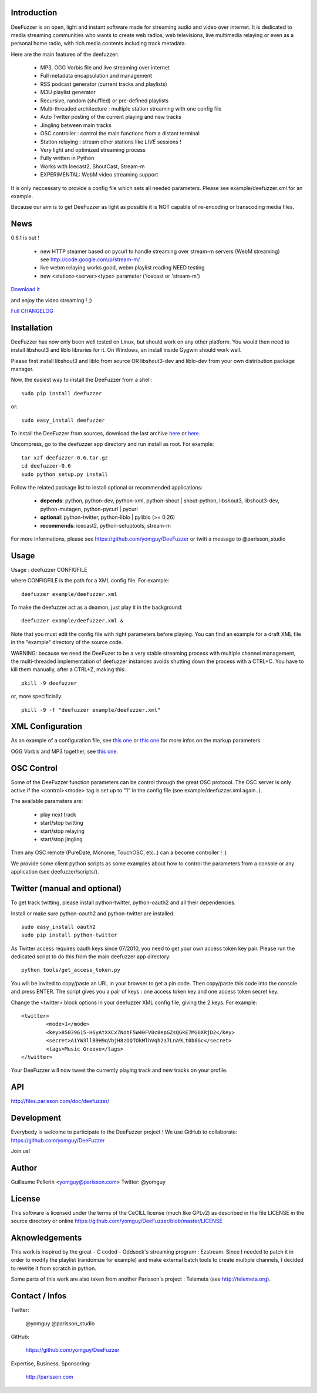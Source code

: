.. image:: http://github.com/yomguy/DeeFuzzer/raw/master/doc/img/logo_deefuzzer.png

Introduction
============

DeeFuzzer is an open, light and instant software made for streaming audio and video over internet.
It is dedicated to media streaming communities who wants to create web radios, web televisions,
live multimedia relaying or even as a personal home radio, with rich media contents including track metadata.

Here are the main features of the deefuzzer:

 * MP3, OGG Vorbis file and live streaming over internet
 * Full metadata encapsulation and management
 * RSS podcast generator (current tracks and playlists)
 * M3U playlist generator
 * Recursive, random (shuffled) or pre-defined playlists
 * Multi-threaded architecture : multiple station streaming with one config file
 * Auto Twitter posting of the current playing and new tracks
 * Jingling between main tracks
 * OSC controller : control the main functions from a distant terminal
 * Station relaying : stream other stations like *LIVE* sessions !
 * Very light and optimized streaming process
 * Fully written in Python
 * Works with Icecast2, ShoutCast, Stream-m
 * EXPERIMENTAL: WebM video streaming support

It is only neccessary to provide a config file which sets all needed parameters.
Please see example/deefuzzer.xml for an example.

Because our aim is to get DeeFuzzer as light as possible it is NOT capable of re-encoding or transcoding media files.

News
=====

0.6.1 is out !

 * new HTTP steamer based on pycurl to handle streaming over stream-m servers (WebM streaming)
   see http://code.google.com/p/stream-m/
 * live webm relaying works good, webm playlist reading NEED testing
 * new <station><server><type> parameter ('icecast or 'stream-m')

`Download it <http://pypi.python.org/packages/source/D/DeeFuzzer/DeeFuzzer-0.6.1.tar.gz>`_

and enjoy the video streaming ! ;)

`Full CHANGELOG <https://github.com/yomguy/DeeFuzzer/blob/master/CHANGELOG>`_


Installation
============

DeeFuzzer has now only been well tested on Linux, but should work on any other platform.
You would then need to install libshout3 and liblo libraries for it. On Windows,
an install inside Gygwin should work well.

Please first install libshout3 and liblo from source OR libshout3-dev and liblo-dev from your own distribution package manager.

Now, the easiest way to install the DeeFuzzer from a shell::

	sudo pip install deefuzzer

or::

	sudo easy_install deefuzzer

To install the DeeFuzzer from sources, download the last archive `here <http://pypi.python.org/pypi/DeeFuzzer>`_ or `here <https://github.com/yomguy/DeeFuzzer/tags>`_.

Uncompress, go to the deefuzzer app directory and run install as root. For example::

    tar xzf deefuzzer-0.6.tar.gz
    cd deefuzzer-0.6
    sudo python setup.py install

Follow the related package list to install optional or recommended applications:

 * **depends**: python, python-dev, python-xml, python-shout | shout-python, libshout3, libshout3-dev, python-mutagen, python-pycurl | pycurl
 * **optional**: python-twitter, python-liblo | pyliblo (>= 0.26)
 * **recommends**: icecast2, python-setuptools, stream-m

For more informations, please see https://github.com/yomguy/DeeFuzzer or twitt a message to @parisson_studio

Usage
=====

Usage : deefuzzer CONFIGFILE

where CONFIGFILE is the path for a XML config file. For example::

    deefuzzer example/deefuzzer.xml

To make the deefuzzer act as a deamon, just play it in the background::

    deefuzzer example/deefuzzer.xml &

Note that you must edit the config file with right parameters before playing.
You can find an example for a draft XML file in the "example" directory of the source code.

WARNING: because we need the DeeFuzer to be a very stable streaming process with multiple channel management,
the multi-threaded implementation of deefuzzer instances avoids shutting down the process with a CTRL+C.
You have to kill them manually, after a CTRL+Z, making this::

    pkill -9 deefuzzer

or, more specificially::

    pkill -9 -f "deefuzzer example/deefuzzer.xml"


XML Configuration
=================

As an example of a configuration file, see `this one  <https://github.com/yomguy/DeeFuzzer/blob/master/example/deefuzzer.xml>`_ or `this one <https://github.com/yomguy/DeeFuzzer/blob/master/example/deefuzzer_doc.xml>`_ for more infos on the markup parameters.

OGG Vorbis and MP3 together, see `this one <https://github.com/yomguy/DeeFuzzer/blob/master/example/deefuzzer_mp3_ogg.xml>`_.

OSC Control
===========

Some of the DeeFuzzer function parameters can be control through the great OSC protocol.
The OSC server is only active if the <control><mode> tag is set up to "1"
in the config file (see example/deefuzzer.xml again..).

The available parameters are:

    * play next track
    * start/stop twitting
    * start/stop relaying
    * start/stop jingling

Then any OSC remote (PureDate, Monome, TouchOSC, etc..) can a become controller ! :)

We provide some client python scripts as some examples about how to control the parameters
from a console or any application (see deefuzzer/scripts/).

Twitter (manual and optional)
================================

To get track twitting, please install python-twitter, python-oauth2 and all their dependencies.

Install or make sure python-oauth2 and python-twitter are installed::

    sudo easy_install oauth2
    sudo pip install python-twitter

As Twitter access requires oauth keys since 07/2010, you need to get your own access token key pair.
Please run the dedicated script to do this from the main deefuzzer app directory::

    python tools/get_access_token.py

You will be invited to copy/paste an URL in your browser to get a pin code.
Then copy/paste this code into the console and press ENTER.
The script gives you a pair of keys : one access token key and one access token secret key.

Change the <twitter> block options in your deefuzzer XML config file, giving the 2 keys.
For example::

    <twitter>
            <mode>1</mode>
            <key>85039615-H6yAtXXCx7NobF5W40FV0c8epGZsQGkE7MG6XRjD2</key>
            <secret>A1YW3llB9H9qVbjH8zOQTOkMlhVqh2a7LnA9Lt0b6Gc</secret>
            <tags>Music Groove</tags>
    </twitter>

Your DeeFuzzer will now tweet the currently playing track and new tracks on your profile.

API
===

http://files.parisson.com/doc/deefuzzer/

Development
============

Everybody is welcome to participate to the DeeFuzzer project !
We use GitHub to collaborate: https://github.com/yomguy/DeeFuzzer

Join us!

Author
======

Guillaume Pellerin <yomguy@parisson.com>
Twitter: @yomguy

License
=======

This software is licensed under the terms of the CeCILL license (much like GPLv2)
as described in the file LICENSE in the source directory or online https://github.com/yomguy/DeeFuzzer/blob/master/LICENSE

Aknowledgements
===============

This work is inspired by the great - C coded - Oddsock's streaming program : Ezstream.
Since I needed to patch it in order to modify the playlist (randomize for example)
and make external batch tools to create multiple channels, I decided to rewrite it
from scratch in python.

Some parts of this work are also taken from another Parisson's project : Telemeta
(see http://telemeta.org).

Contact / Infos
===============

Twitter:

    @yomguy @parisson_studio

GitHub:

    https://github.com/yomguy/DeeFuzzer

Expertise, Business, Sponsoring:

    http://parisson.com

